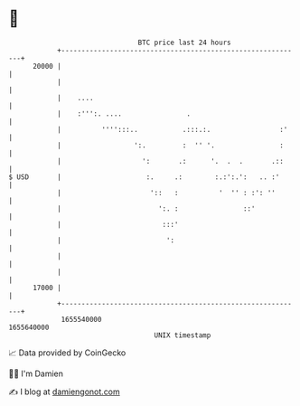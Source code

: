 * 👋

#+begin_example
                                   BTC price last 24 hours                    
               +------------------------------------------------------------+ 
         20000 |                                                            | 
               |                                                            | 
               |    ....                                                    | 
               |    :''':. ....                .                            | 
               |          '''':::..           .:::.:.                 :'    | 
               |                  ':.         :  '' '.                :     | 
               |                    ':       .:      '.  .  .       .::     | 
   $ USD       |                     :.     .:        :.:':.':   .. :'      | 
               |                      '::   :          '  '' : :': ''       | 
               |                        ':. :                ::'            | 
               |                         :::'                               | 
               |                          ':                                | 
               |                                                            | 
               |                                                            | 
         17000 |                                                            | 
               +------------------------------------------------------------+ 
                1655540000                                        1655640000  
                                       UNIX timestamp                         
#+end_example
📈 Data provided by CoinGecko

🧑‍💻 I'm Damien

✍️ I blog at [[https://www.damiengonot.com][damiengonot.com]]
